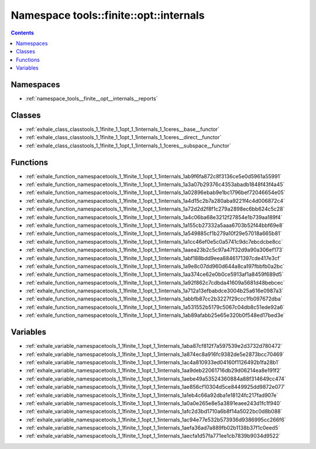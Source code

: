 
.. _namespace_tools__finite__opt__internals:

Namespace tools::finite::opt::internals
=======================================


.. contents:: Contents
   :local:
   :backlinks: none





Namespaces
----------


- :ref:`namespace_tools__finite__opt__internals__reports`


Classes
-------


- :ref:`exhale_class_classtools_1_1finite_1_1opt_1_1internals_1_1ceres__base__functor`

- :ref:`exhale_class_classtools_1_1finite_1_1opt_1_1internals_1_1ceres__direct__functor`

- :ref:`exhale_class_classtools_1_1finite_1_1opt_1_1internals_1_1ceres__subspace__functor`


Functions
---------


- :ref:`exhale_function_namespacetools_1_1finite_1_1opt_1_1internals_1ab9f6fa872c8f3136ce5e0d5961a55991`

- :ref:`exhale_function_namespacetools_1_1finite_1_1opt_1_1internals_1a3a07b29376c4353abadb1848f43f4a45`

- :ref:`exhale_function_namespacetools_1_1finite_1_1opt_1_1internals_1a02896ebab9e1bc1796bef72046654e05`

- :ref:`exhale_function_namespacetools_1_1finite_1_1opt_1_1internals_1a4d15c2b7a280aba9221f4c4d006872c4`

- :ref:`exhale_function_namespacetools_1_1finite_1_1opt_1_1internals_1a72d2d2f8f1c279a2898ec6bb624c5c28`

- :ref:`exhale_function_namespacetools_1_1finite_1_1opt_1_1internals_1a4c06ba68e3212f27854e1b739aa189f4`

- :ref:`exhale_function_namespacetools_1_1finite_1_1opt_1_1internals_1a155cb27332a5aaa6703b52f44bbf69e8`

- :ref:`exhale_function_namespacetools_1_1finite_1_1opt_1_1internals_1a549885cf1b279a10f29e57018a665b81`

- :ref:`exhale_function_namespacetools_1_1finite_1_1opt_1_1internals_1a1cc46ef0e5c0a5741c9dc7ebcdcbe8cc`

- :ref:`exhale_function_namespacetools_1_1finite_1_1opt_1_1internals_1aaea23b2c5c97a47f32d9a90a306ef173`

- :ref:`exhale_function_namespacetools_1_1finite_1_1opt_1_1internals_1abf188bdd9eea8846171397cde417e3cf`

- :ref:`exhale_function_namespacetools_1_1finite_1_1opt_1_1internals_1a9e8c07dd960d644a8ca197fbbfb0a2bc`

- :ref:`exhale_function_namespacetools_1_1finite_1_1opt_1_1internals_1aa374ce62e0b0ce5913af1a8459f689d5`

- :ref:`exhale_function_namespacetools_1_1finite_1_1opt_1_1internals_1a92f862c7cdbda41609a5681d48bebcec`

- :ref:`exhale_function_namespacetools_1_1finite_1_1opt_1_1internals_1a712a13efbabdce3004b25a616e0987a3`

- :ref:`exhale_function_namespacetools_1_1finite_1_1opt_1_1internals_1abbfb87cc2b3227f29ccc1fb097672dba`

- :ref:`exhale_function_namespacetools_1_1finite_1_1opt_1_1internals_1a531552b5179c5067c04db8c51ede92a6`

- :ref:`exhale_function_namespacetools_1_1finite_1_1opt_1_1internals_1ab89afabb25e65e320b0f548ed17bed3e`


Variables
---------


- :ref:`exhale_variable_namespacetools_1_1finite_1_1opt_1_1internals_1aba87cf812f7a597539e2d3732d780472`

- :ref:`exhale_variable_namespacetools_1_1finite_1_1opt_1_1internals_1a874ec8a916fc9382de5e2873bcc70469`

- :ref:`exhale_variable_namespacetools_1_1finite_1_1opt_1_1internals_1ac4a810933ed04160f1126492b1fa28b1`

- :ref:`exhale_variable_namespacetools_1_1finite_1_1opt_1_1internals_1aa9deb22061716db29d06214ea8e191f2`

- :ref:`exhale_variable_namespacetools_1_1finite_1_1opt_1_1internals_1aebe49a53524360884a88f314649cc474`

- :ref:`exhale_variable_namespacetools_1_1finite_1_1opt_1_1internals_1ae856cf10304d5ce8449925dd9872e077`

- :ref:`exhale_variable_namespacetools_1_1finite_1_1opt_1_1internals_1a1eb4c66a92dba1e18124fc217fad907e`

- :ref:`exhale_variable_namespacetools_1_1finite_1_1opt_1_1internals_1a0a0e265e8e5a3891eaee243d1fc1f940`

- :ref:`exhale_variable_namespacetools_1_1finite_1_1opt_1_1internals_1afc2d3bd1710a6b8f14a5022bc0d8b088`

- :ref:`exhale_variable_namespacetools_1_1finite_1_1opt_1_1internals_1ac94e77e532b573936d9386995cc266f6`

- :ref:`exhale_variable_namespacetools_1_1finite_1_1opt_1_1internals_1aefa36ad7a889fb02b1138b37f1c0eed5`

- :ref:`exhale_variable_namespacetools_1_1finite_1_1opt_1_1internals_1aecfa1d57fa771ee1cb7839b9034d9522`
